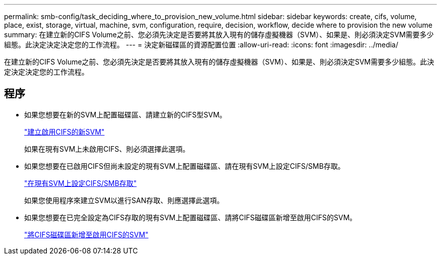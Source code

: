 ---
permalink: smb-config/task_deciding_where_to_provision_new_volume.html 
sidebar: sidebar 
keywords: create, cifs, volume, place, exist, storage, virtual, machine, svm, configuration, require, decision, workflow, decide where to provision the new volume 
summary: 在建立新的CIFS Volume之前、您必須先決定是否要將其放入現有的儲存虛擬機器（SVM）、如果是、則必須決定SVM需要多少組態。此決定決定決定您的工作流程。 
---
= 決定新磁碟區的資源配置位置
:allow-uri-read: 
:icons: font
:imagesdir: ../media/


[role="lead"]
在建立新的CIFS Volume之前、您必須先決定是否要將其放入現有的儲存虛擬機器（SVM）、如果是、則必須決定SVM需要多少組態。此決定決定決定您的工作流程。



== 程序

* 如果您想要在新的SVM上配置磁碟區、請建立新的CIFS型SVM。
+
link:task_creating_protocol_enabled_svm.html["建立啟用CIFS的新SVM"]

+
如果在現有SVM上未啟用CIFS、則必須選擇此選項。

* 如果您想要在已啟用CIFS但尚未設定的現有SVM上配置磁碟區、請在現有SVM上設定CIFS/SMB存取。
+
link:task_configuring_access_to_existing_svm.html["在現有SVM上設定CIFS/SMB存取"]

+
如果您使用程序來建立SVM以進行SAN存取、則應選擇此選項。

* 如果您想要在已完全設定為CIFS存取的現有SVM上配置磁碟區、請將CIFS磁碟區新增至啟用CIFS的SVM。
+
link:concept_adding_protocol_volume_to_protocol_enabled_svm.html["將CIFS磁碟區新增至啟用CIFS的SVM"]


